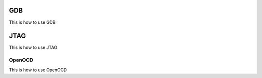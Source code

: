 GDB
===
This is how to use GDB

JTAG
====
This is how to use JTAG

OpenOCD
^^^^^^^
This is how to use OpenOCD
